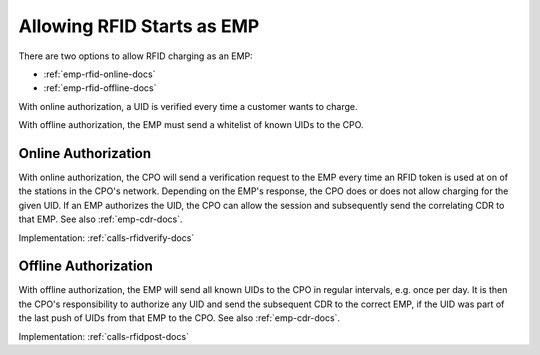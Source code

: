.. _emp-rfid-start-docs:

Allowing RFID Starts as EMP
===========================
There are two options to allow RFID charging as an EMP:

* :ref:`emp-rfid-online-docs`
* :ref:`emp-rfid-offline-docs`

With online authorization,
a UID is verified every time a customer wants to charge.

With offline authorization,
the EMP must send a whitelist of known UIDs to the CPO.

.. _emp-rfid-online-docs:

Online Authorization
--------------------
With online authorization,
the CPO will send a verification request to the EMP every time an RFID token is used at on of the stations in the CPO's network.
Depending on the EMP's response,
the CPO does or does not allow charging for the given UID.
If an EMP authorizes the UID,
the CPO can allow the session and subsequently send the correlating CDR to that EMP.
See also :ref:`emp-cdr-docs`.

Implementation: :ref:`calls-rfidverify-docs`

.. _emp-rfid-offline-docs:

Offline Authorization
---------------------
With offline authorization,
the EMP will send all known UIDs to the CPO in regular intervals,
e.g. once per day.
It is then the CPO's responsibility to authorize any UID and send the subsequent CDR to the correct EMP,
if the UID was part of the last push of UIDs from that EMP to the CPO.
See also :ref:`emp-cdr-docs`.

Implementation: :ref:`calls-rfidpost-docs`
